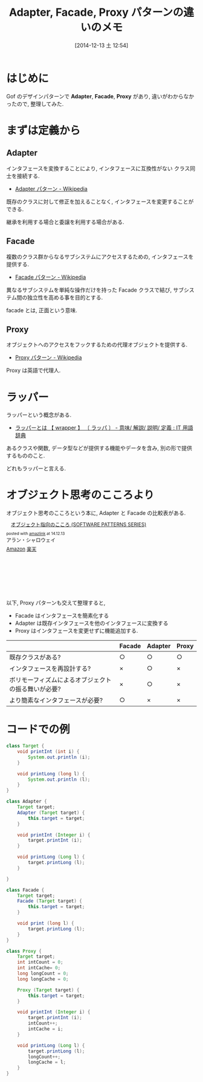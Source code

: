 #+BLOG: Futurismo
#+POSTID: 2813
#+DATE: [2014-12-13 土 12:54]
#+OPTIONS: toc:nil num:nil todo:nil pri:nil tags:nil ^:nil TeX:nil
#+CATEGORY: 技術メモ
#+TAGS: Java, Gof, デザインパターン
#+DESCRIPTION: Adapter Pattern と Facade Pattern の違いのメモ
#+TITLE: Adapter, Facade, Proxy パターンの違いのメモ

* はじめに
  Gof のデザインパターンで *Adapter*, *Facade*, *Proxy* があり,
  違いがわからなかったので, 整理してみた.

* まずは定義から
** Adapter
   インタフェースを変換することにより, 
   インタフェースに互換性がない クラス同士を接続する.
   - [[http://ja.wikipedia.org/wiki/Adapter_%E3%83%91%E3%82%BF%E3%83%BC%E3%83%B3][Adapter パターン - Wikipedia]]

   既存のクラスに対して修正を加えることなく,
   インタフェースを変更することができる.

   継承を利用する場合と委譲を利用する場合がある.

** Facade
   複数のクラス群からなるサブシステムにアクセスするための, 
   インタフェースを提供する.
    - [[http://ja.wikipedia.org/wiki/Facade_%E3%83%91%E3%82%BF%E3%83%BC%E3%83%B3][Facade パターン - Wikipedia]]

    異なるサブシステムを単純な操作だけを持った Facade クラスで結び,
    サブシステム間の独立性を高める事を目的とする.

    facade とは, 正面という意味.

** Proxy
   オブジェクトへのアクセスをフックするための代理オブジェクトを提供する.
    - [[http://ja.wikipedia.org/wiki/Proxy_%E3%83%91%E3%82%BF%E3%83%BC%E3%83%B3][Proxy パターン - Wikipedia]]

    Proxy は英語で代理人.

* ラッパー
  ラッパーという概念がある.
  - [[http://e-words.jp/w/E383A9E38383E38391E383BC.html][ラッパーとは 【 wrapper 】 〔 ラッパ 〕 - 意味/ 解説/ 説明/ 定義 : IT 用語辞典]]

  あるクラスや関数, データ型などが提供する機能やデータを含み, 
  別の形で提供するもののこと.

  どれもラッパーと言える.

* オブジェクト思考のこころより
  オブジェクト思考のこころという本に, Adapter と Facade の比較表がある.

  #+BEGIN_HTML
  <div class='amazlink-box' style='text-align:left;padding-bottom:20px;font-size:small;/zoom: 1;overflow: hidden;'><div class='amazlink-list' style='clear: both;'><div class='amazlink-image' style='float:left;margin:0px 12px 1px 0px;'><a href='http://www.amazon.co.jp/%E3%82%AA%E3%83%96%E3%82%B8%E3%82%A7%E3%82%AF%E3%83%88%E6%8C%87%E5%90%91%E3%81%AE%E3%81%93%E3%81%93%E3%82%8D-SOFTWARE-PATTERNS-SERIES-%E3%82%A2%E3%83%A9%E3%83%B3%E3%83%BB%E3%82%B7%E3%83%A3%E3%83%AD%E3%82%A6%E3%82%A7%E3%82%A4/dp/4621066048%3FSubscriptionId%3DAKIAJDINZW45GEGLXQQQ%26tag%3Dsleephacker-22%26linkCode%3Dxm2%26camp%3D2025%26creative%3D165953%26creativeASIN%3D4621066048' target='_blank' rel='nofollow'><img src='http://ecx.images-amazon.com/images/I/510uRnu%2BbYL._SL160_.jpg' style='border: none;' /></a></div><div class='amazlink-info' style='height:160; margin-bottom: 10px'><div class='amazlink-name' style='margin-bottom:10px;line-height:120%'><a href='http://www.amazon.co.jp/%E3%82%AA%E3%83%96%E3%82%B8%E3%82%A7%E3%82%AF%E3%83%88%E6%8C%87%E5%90%91%E3%81%AE%E3%81%93%E3%81%93%E3%82%8D-SOFTWARE-PATTERNS-SERIES-%E3%82%A2%E3%83%A9%E3%83%B3%E3%83%BB%E3%82%B7%E3%83%A3%E3%83%AD%E3%82%A6%E3%82%A7%E3%82%A4/dp/4621066048%3FSubscriptionId%3DAKIAJDINZW45GEGLXQQQ%26tag%3Dsleephacker-22%26linkCode%3Dxm2%26camp%3D2025%26creative%3D165953%26creativeASIN%3D4621066048' rel='nofollow' target='_blank'>オブジェクト指向のこころ (SOFTWARE PATTERNS SERIES)</a></div><div class='amazlink-powered' style='font-size:80%;margin-top:5px;line-height:120%'>posted with <a href='http://amazlink.keizoku.com/' title='アマゾンアフィリエイトリンク作成ツール' target='_blank'>amazlink</a> at 14.12.13</div><div class='amazlink-detail'>アラン・シャロウェイ<br /></div><div class='amazlink-sub-info' style='float: left;'><div class='amazlink-link' style='margin-top: 5px'><img src='http://amazlink.fuyu.gs/icon_amazon.png' width='18'><a href='http://www.amazon.co.jp/%E3%82%AA%E3%83%96%E3%82%B8%E3%82%A7%E3%82%AF%E3%83%88%E6%8C%87%E5%90%91%E3%81%AE%E3%81%93%E3%81%93%E3%82%8D-SOFTWARE-PATTERNS-SERIES-%E3%82%A2%E3%83%A9%E3%83%B3%E3%83%BB%E3%82%B7%E3%83%A3%E3%83%AD%E3%82%A6%E3%82%A7%E3%82%A4/dp/4621066048%3FSubscriptionId%3DAKIAJDINZW45GEGLXQQQ%26tag%3Dsleephacker-22%26linkCode%3Dxm2%26camp%3D2025%26creative%3D165953%26creativeASIN%3D4621066048' rel='nofollow' target='_blank'>Amazon</a> <img src='http://amazlink.fuyu.gs/icon_rakuten.gif' width='18'><a href='http://hb.afl.rakuten.co.jp/hgc/g00q0724.n763w947.g00q0724.n763x2b4/?pc=http%3A%2F%2Fbooks.rakuten.co.jp%2Frb%2F12699390%2F&m=http%3A%2F%2Fm.rakuten.co.jp%2Frms%2Fmsv%2FItem%3Fn%3D12699390%26surl%3Dbook' rel='nofollow' target='_blank'>楽天</a></div></div></div></div></div>
  #+END_HTML

  以下, Proxy パターンも交えて整理すると,

  - Facade はインタフェースを簡素化する
  - Adapter は既存インタフェースを他のインタフェースに変換する
  - Proxy はインタフェースを変更せずに機能追加する.
  
  |-----------------------------------------------------+--------+---------+-------|
  |                                                     | Facade | Adapter | Proxy |
  |-----------------------------------------------------+--------+---------+-------|
  | 既存クラスがある?                                   | ○      | ○       | ○     |
  | インタフェースを再設計する?                         | ×      | ○       | ×     |
  | ボリモーフィズムによるオブジェクトの振る舞いが必要? | ×      | ○       | ×     |
  | より簡素なインタフェースが必要?                     | ○      | ×       | ×     |
  |-----------------------------------------------------+--------+---------+-------|

* コードでの例

#+begin_src java
class Target {
	void printInt (int i) {
		System.out.println (i);
	}

	void printLong (long l) {
		System.out.println (l);
	}
}

class Adapter {
	Target target;
	Adapter (Target target) {
		this.target = target;
	}

	void printInt (Integer i) {
		target.printInt (i);
	}

	void printLong (Long l) {
		target.printLong (l);
	}
	
}

class Facade {
	Target target;
	Facade (Target target) {
		this.target = target;
	}

	void print (long l) {
		target.printLong (l);
	}
}

class Proxy {
	Target target;
	int intCount = 0;
	int intCache= 0;
	long longCount = 0;
	long longCache = 0;	
	
	Proxy (Target target) {
		this.target = target;
	}
	
	void printInt (Integer i) {
		target.printInt (i);
		intCount++;
		intCache = i;
	}

	void printLong (Long l) {
		target.printLong (l);
		longCount++;
		longCache = l;
	}
}
#+end_src
